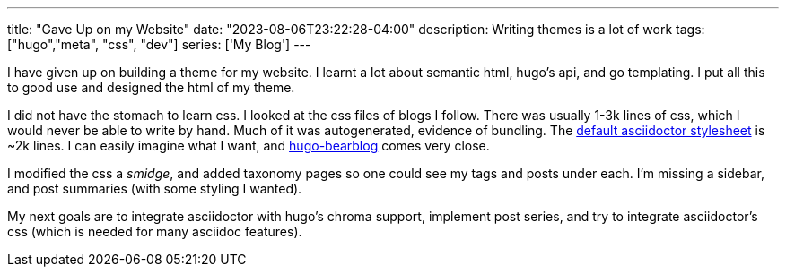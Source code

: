---
title: "Gave Up on my Website"
date: "2023-08-06T23:22:28-04:00"
description: Writing themes is a lot of work
tags: ["hugo","meta", "css", "dev"]
series: ['My Blog']
---

I have given up on building a theme for my website. I learnt a lot about semantic html, hugo's api, and go templating. I put all this to good use and designed the html of my theme.

I did not have the stomach to learn css. I looked at the css files of blogs I follow. There was usually 1-3k lines of css, which I would never be able to write by hand. Much of it was autogenerated, evidence of bundling. The https://github.com/asciidoctor/asciidoctor/blob/main/src/stylesheets/asciidoctor.css[default asciidoctor stylesheet] is ~2k lines. I can easily imagine what I want, and https://github.com/janraasch/hugo-bearblog[hugo-bearblog] comes very close.

I modified the css a _smidge_, and added taxonomy pages so one could see my tags and posts under each. I'm missing a sidebar, and post summaries (with some styling I wanted).

My next goals are to integrate asciidoctor with hugo's chroma support, implement post series, and try to integrate asciidoctor's css (which is needed for many asciidoc features).